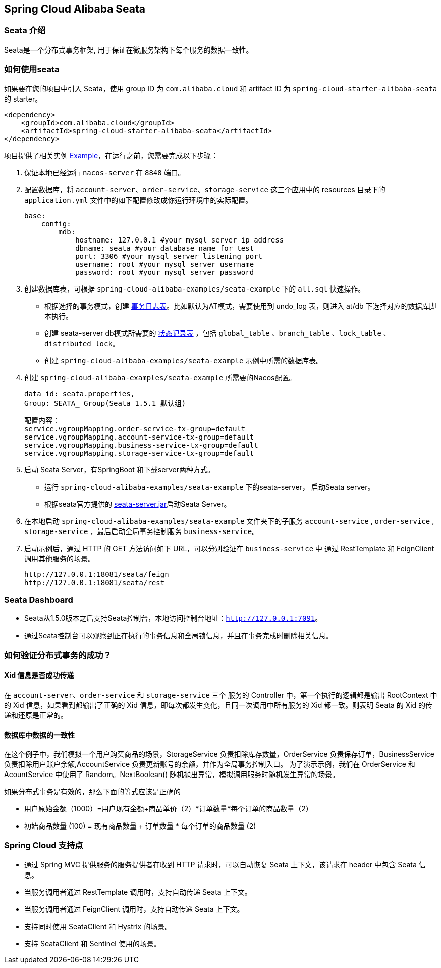 == Spring Cloud Alibaba Seata

=== Seata 介绍

Seata是一个分布式事务框架, 用于保证在微服务架构下每个服务的数据一致性。


=== 如何使用seata

如果要在您的项目中引入 Seata，使用 group ID 为 `com.alibaba.cloud` 和 artifact ID 为 `spring-cloud-starter-alibaba-seata` 的 starter。

[source,xml]
----
<dependency>
    <groupId>com.alibaba.cloud</groupId>
    <artifactId>spring-cloud-starter-alibaba-seata</artifactId>
</dependency>
----

项目提供了相关实例 https://github.com/alibaba/spring-cloud-alibaba/tree/2021.x/spring-cloud-alibaba-examples/seata-example[Example]，在运行之前，您需要完成以下步骤：

1. 保证本地已经运行 `nacos-server` 在 `8848` 端口。
2. 配置数据库，将 `account-server`、`order-service`、`storage-service` 这三个应用中的 resources 目录下的 `application.yml` 文件中的如下配置修改成你运行环境中的实际配置。

    base:
        config:
            mdb:
                hostname: 127.0.0.1 #your mysql server ip address
                dbname: seata #your database name for test
                port: 3306 #your mysql server listening port
                username: root #your mysql server username
                password: root #your mysql server password

3. 创建数据库表，可根据 `spring-cloud-alibaba-examples/seata-example` 下的 `all.sql` 快速操作。
    - 根据选择的事务模式，创建 https://github.com/seata/seata/tree/develop/script/client[事务日志表]。比如默认为AT模式，需要使用到 undo_log 表，则进入 at/db 下选择对应的数据库脚本执行。
    - 创建 seata-server db模式所需要的 https://github.com/seata/seata/tree/develop/script/server/db[状态记录表] ，包括 `global_table` 、`branch_table` 、`lock_table` 、`distributed_lock`。
    - 创建 `spring-cloud-alibaba-examples/seata-example` 示例中所需的数据库表。
4. 创建 `spring-cloud-alibaba-examples/seata-example` 所需要的Nacos配置。

    data id: seata.properties,
    Group: SEATA_ Group(Seata 1.5.1 默认组)

    配置内容：
    service.vgroupMapping.order-service-tx-group=default
    service.vgroupMapping.account-service-tx-group=default
    service.vgroupMapping.business-service-tx-group=default
    service.vgroupMapping.storage-service-tx-group=default

5. 启动 Seata Server，有SpringBoot 和下载server两种方式。
    - 运行 `spring-cloud-alibaba-examples/seata-example` 下的seata-server， 启动Seata server。
    - 根据seata官方提供的 https://seata.io/zh-cn/docs/ops/deploy-guide-beginner.html[seata-server.jar]启动Seata Server。
6. 在本地启动 `spring-cloud-alibaba-examples/seata-example` 文件夹下的子服务 `account-service` , `order-service` , `storage-service` ，最后启动全局事务控制服务 `business-service`。
7. 启动示例后，通过 HTTP 的 GET 方法访问如下 URL，可以分别验证在 `business-service` 中 通过 RestTemplate 和 FeignClient 调用其他服务的场景。

    http://127.0.0.1:18081/seata/feign
    http://127.0.0.1:18081/seata/rest

=== Seata Dashboard

- Seata从1.5.0版本之后支持Seata控制台，本地访问控制台地址：`http://127.0.0.1:7091`。
- 通过Seata控制台可以观察到正在执行的事务信息和全局锁信息，并且在事务完成时删除相关信息。


=== 如何验证分布式事务的成功？
==== Xid 信息是否成功传递

在 `account-server`、`order-service` 和 `storage-service` 三个 服务的 Controller 中，第一个执行的逻辑都是输出 RootContext 中的 Xid 信息，如果看到都输出了正确的 Xid 信息，即每次都发生变化，且同一次调用中所有服务的 Xid 都一致。则表明 Seata 的 Xid 的传递和还原是正常的。

==== 数据库中数据的一致性

在这个例子中，我们模拟一个用户购买商品的场景，StorageService 负责扣除库存数量，OrderService 负责保存订单，BusinessService 负责扣除用户账户余额,AccountService 负责更新账号的余额，并作为全局事务控制入口。
为了演示示例，我们在 OrderService 和 AcountService 中使用了 Random。NextBoolean() 随机抛出异常，模拟调用服务时随机发生异常的场景。

如果分布式事务是有效的，那么下面的等式应该是正确的

    - 用户原始金额（1000）=用户现有金额+商品单价（2）*订单数量*每个订单的商品数量（2）

    - 初始商品数量 (100) = 现有商品数量 + 订单数量 * 每个订单的商品数量 (2)

=== Spring Cloud 支持点
    - 通过 Spring MVC 提供服务的服务提供者在收到 HTTP 请求时，可以自动恢复 Seata 上下文，该请求在 header 中包含 Seata 信息。
    - 当服务调用者通过 RestTemplate 调用时，支持自动传递 Seata 上下文。
    - 当服务调用者通过 FeignClient 调用时，支持自动传递 Seata 上下文。
    - 支持同时使用 SeataClient 和 Hystrix 的场景。
    - 支持 SeataClient 和 Sentinel 使用的场景。